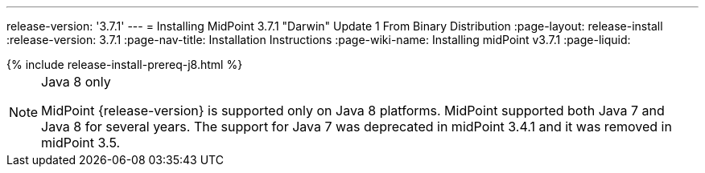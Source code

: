 ---
release-version: '3.7.1'
---
= Installing MidPoint 3.7.1 "Darwin" Update 1 From Binary Distribution
:page-layout: release-install
:release-version: 3.7.1
:page-nav-title: Installation Instructions
:page-wiki-name: Installing midPoint v3.7.1
:page-liquid:

++++
{% include release-install-prereq-j8.html %}
++++

[NOTE]
.Java 8 only
====
MidPoint {release-version} is supported only on Java 8 platforms.
MidPoint supported both Java 7 and Java 8 for several years.
The support for Java 7 was deprecated in midPoint 3.4.1 and it was removed in midPoint 3.5.
====
